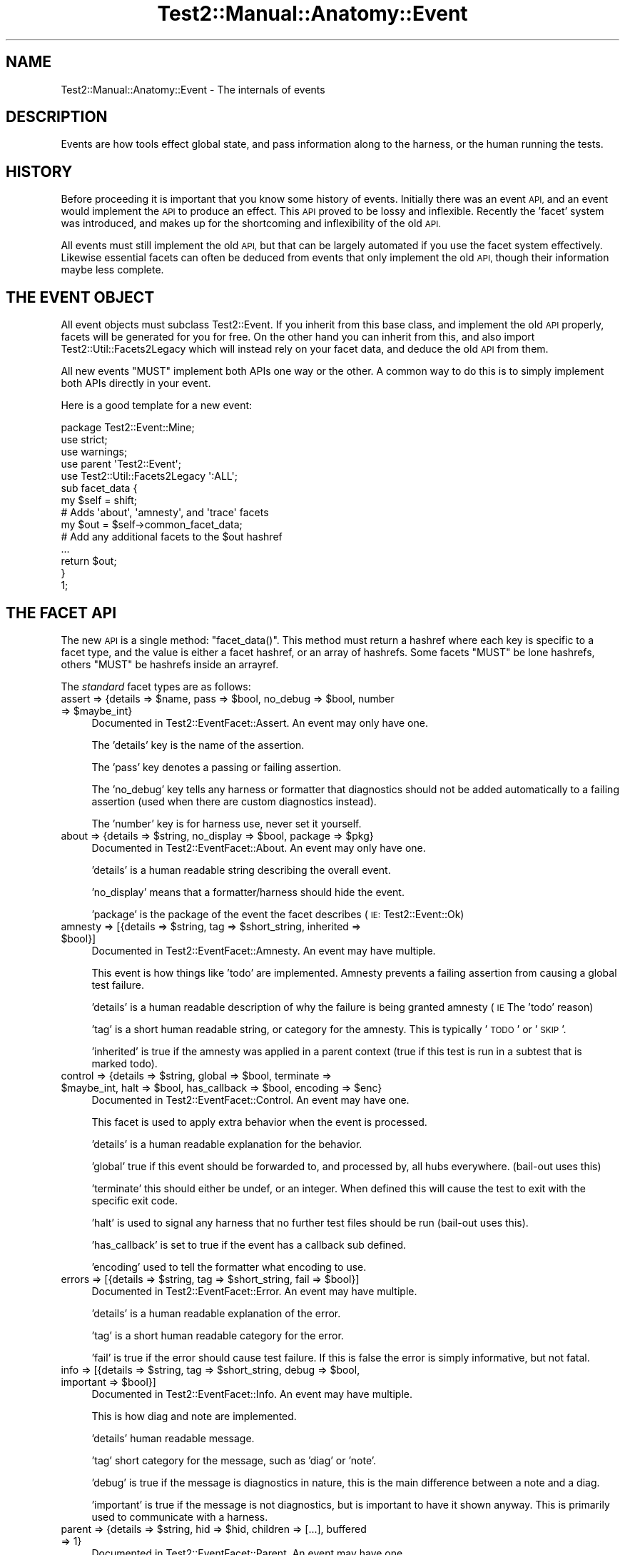 .\" Automatically generated by Pod::Man 4.09 (Pod::Simple 3.35)
.\"
.\" Standard preamble:
.\" ========================================================================
.de Sp \" Vertical space (when we can't use .PP)
.if t .sp .5v
.if n .sp
..
.de Vb \" Begin verbatim text
.ft CW
.nf
.ne \\$1
..
.de Ve \" End verbatim text
.ft R
.fi
..
.\" Set up some character translations and predefined strings.  \*(-- will
.\" give an unbreakable dash, \*(PI will give pi, \*(L" will give a left
.\" double quote, and \*(R" will give a right double quote.  \*(C+ will
.\" give a nicer C++.  Capital omega is used to do unbreakable dashes and
.\" therefore won't be available.  \*(C` and \*(C' expand to `' in nroff,
.\" nothing in troff, for use with C<>.
.tr \(*W-
.ds C+ C\v'-.1v'\h'-1p'\s-2+\h'-1p'+\s0\v'.1v'\h'-1p'
.ie n \{\
.    ds -- \(*W-
.    ds PI pi
.    if (\n(.H=4u)&(1m=24u) .ds -- \(*W\h'-12u'\(*W\h'-12u'-\" diablo 10 pitch
.    if (\n(.H=4u)&(1m=20u) .ds -- \(*W\h'-12u'\(*W\h'-8u'-\"  diablo 12 pitch
.    ds L" ""
.    ds R" ""
.    ds C` ""
.    ds C' ""
'br\}
.el\{\
.    ds -- \|\(em\|
.    ds PI \(*p
.    ds L" ``
.    ds R" ''
.    ds C`
.    ds C'
'br\}
.\"
.\" Escape single quotes in literal strings from groff's Unicode transform.
.ie \n(.g .ds Aq \(aq
.el       .ds Aq '
.\"
.\" If the F register is >0, we'll generate index entries on stderr for
.\" titles (.TH), headers (.SH), subsections (.SS), items (.Ip), and index
.\" entries marked with X<> in POD.  Of course, you'll have to process the
.\" output yourself in some meaningful fashion.
.\"
.\" Avoid warning from groff about undefined register 'F'.
.de IX
..
.if !\nF .nr F 0
.if \nF>0 \{\
.    de IX
.    tm Index:\\$1\t\\n%\t"\\$2"
..
.    if !\nF==2 \{\
.        nr % 0
.        nr F 2
.    \}
.\}
.\" ========================================================================
.\"
.IX Title "Test2::Manual::Anatomy::Event 3"
.TH Test2::Manual::Anatomy::Event 3 "2020-12-16" "perl v5.26.2" "User Contributed Perl Documentation"
.\" For nroff, turn off justification.  Always turn off hyphenation; it makes
.\" way too many mistakes in technical documents.
.if n .ad l
.nh
.SH "NAME"
Test2::Manual::Anatomy::Event \- The internals of events
.SH "DESCRIPTION"
.IX Header "DESCRIPTION"
Events are how tools effect global state, and pass information along to the
harness, or the human running the tests.
.SH "HISTORY"
.IX Header "HISTORY"
Before proceeding it is important that you know some history of events.
Initially there was an event \s-1API,\s0 and an event would implement the \s-1API\s0 to
produce an effect. This \s-1API\s0 proved to be lossy and inflexible. Recently the
\&'facet' system was introduced, and makes up for the shortcoming and
inflexibility of the old \s-1API.\s0
.PP
All events must still implement the old \s-1API,\s0 but that can be largely automated
if you use the facet system effectively. Likewise essential facets can often be
deduced from events that only implement the old \s-1API,\s0 though their information
maybe less complete.
.SH "THE EVENT OBJECT"
.IX Header "THE EVENT OBJECT"
All event objects must subclass Test2::Event. If you inherit from this base
class, and implement the old \s-1API\s0 properly, facets will be generated for you for
free. On the other hand you can inherit from this, and also import
Test2::Util::Facets2Legacy which will instead rely on your facet data, and
deduce the old \s-1API\s0 from them.
.PP
All new events \f(CW\*(C`MUST\*(C'\fR implement both APIs one way or the other. A common way
to do this is to simply implement both APIs directly in your event.
.PP
Here is a good template for a new event:
.PP
.Vb 3
\&    package Test2::Event::Mine;
\&    use strict;
\&    use warnings;
\&
\&    use parent \*(AqTest2::Event\*(Aq;
\&    use Test2::Util::Facets2Legacy \*(Aq:ALL\*(Aq;
\&
\&    sub facet_data {
\&        my $self = shift;
\&
\&        # Adds \*(Aqabout\*(Aq, \*(Aqamnesty\*(Aq, and \*(Aqtrace\*(Aq facets
\&        my $out = $self\->common_facet_data;
\&
\&        # Add any additional facets to the $out hashref
\&        ...
\&
\&        return $out;
\&    }
\&
\&    1;
.Ve
.SH "THE FACET API"
.IX Header "THE FACET API"
The new \s-1API\s0 is a single method: \f(CW\*(C`facet_data()\*(C'\fR. This method must return a
hashref where each key is specific to a facet type, and the value is either a
facet hashref, or an array of hashrefs. Some facets \f(CW\*(C`MUST\*(C'\fR be lone hashrefs,
others \f(CW\*(C`MUST\*(C'\fR be hashrefs inside an arrayref.
.PP
The \fIstandard\fR facet types are as follows:
.ie n .IP "assert => {details => $name, pass => $bool, no_debug => $bool, number => $maybe_int}" 4
.el .IP "assert => {details => \f(CW$name\fR, pass => \f(CW$bool\fR, no_debug => \f(CW$bool\fR, number => \f(CW$maybe_int\fR}" 4
.IX Item "assert => {details => $name, pass => $bool, no_debug => $bool, number => $maybe_int}"
Documented in Test2::EventFacet::Assert. An event may only have one.
.Sp
The 'details' key is the name of the assertion.
.Sp
The 'pass' key denotes a passing or failing assertion.
.Sp
The 'no_debug' key tells any harness or formatter that diagnostics should not
be added automatically to a failing assertion (used when there are custom
diagnostics instead).
.Sp
The 'number' key is for harness use, never set it yourself.
.ie n .IP "about => {details => $string, no_display => $bool, package => $pkg}" 4
.el .IP "about => {details => \f(CW$string\fR, no_display => \f(CW$bool\fR, package => \f(CW$pkg\fR}" 4
.IX Item "about => {details => $string, no_display => $bool, package => $pkg}"
Documented in Test2::EventFacet::About. An event may only have one.
.Sp
\&'details' is a human readable string describing the overall event.
.Sp
\&'no_display' means that a formatter/harness should hide the event.
.Sp
\&'package' is the package of the event the facet describes (\s-1IE:\s0 Test2::Event::Ok)
.ie n .IP "amnesty => [{details => $string, tag => $short_string, inherited => $bool}]" 4
.el .IP "amnesty => [{details => \f(CW$string\fR, tag => \f(CW$short_string\fR, inherited => \f(CW$bool\fR}]" 4
.IX Item "amnesty => [{details => $string, tag => $short_string, inherited => $bool}]"
Documented in Test2::EventFacet::Amnesty. An event may have multiple.
.Sp
This event is how things like 'todo' are implemented. Amnesty prevents a
failing assertion from causing a global test failure.
.Sp
\&'details' is a human readable description of why the failure is being granted
amnesty (\s-1IE\s0 The 'todo' reason)
.Sp
\&'tag' is a short human readable string, or category for the amnesty. This is
typically '\s-1TODO\s0' or '\s-1SKIP\s0'.
.Sp
\&'inherited' is true if the amnesty was applied in a parent context (true if
this test is run in a subtest that is marked todo).
.ie n .IP "control => {details => $string, global => $bool, terminate => $maybe_int, halt => $bool,  has_callback => $bool, encoding => $enc}" 4
.el .IP "control => {details => \f(CW$string\fR, global => \f(CW$bool\fR, terminate => \f(CW$maybe_int\fR, halt => \f(CW$bool\fR,  has_callback => \f(CW$bool\fR, encoding => \f(CW$enc\fR}" 4
.IX Item "control => {details => $string, global => $bool, terminate => $maybe_int, halt => $bool, has_callback => $bool, encoding => $enc}"
Documented in Test2::EventFacet::Control. An event may have one.
.Sp
This facet is used to apply extra behavior when the event is processed.
.Sp
\&'details' is a human readable explanation for the behavior.
.Sp
\&'global' true if this event should be forwarded to, and processed by, all hubs
everywhere. (bail-out uses this)
.Sp
\&'terminate' this should either be undef, or an integer. When defined this will
cause the test to exit with the specific exit code.
.Sp
\&'halt' is used to signal any harness that no further test files should be run
(bail-out uses this).
.Sp
\&'has_callback' is set to true if the event has a callback sub defined.
.Sp
\&'encoding' used to tell the formatter what encoding to use.
.ie n .IP "errors => [{details => $string, tag => $short_string, fail => $bool}]" 4
.el .IP "errors => [{details => \f(CW$string\fR, tag => \f(CW$short_string\fR, fail => \f(CW$bool\fR}]" 4
.IX Item "errors => [{details => $string, tag => $short_string, fail => $bool}]"
Documented in Test2::EventFacet::Error. An event may have multiple.
.Sp
\&'details' is a human readable explanation of the error.
.Sp
\&'tag' is a short human readable category for the error.
.Sp
\&'fail' is true if the error should cause test failure. If this is false the
error is simply informative, but not fatal.
.ie n .IP "info => [{details => $string, tag => $short_string, debug => $bool, important => $bool}]" 4
.el .IP "info => [{details => \f(CW$string\fR, tag => \f(CW$short_string\fR, debug => \f(CW$bool\fR, important => \f(CW$bool\fR}]" 4
.IX Item "info => [{details => $string, tag => $short_string, debug => $bool, important => $bool}]"
Documented in Test2::EventFacet::Info. An event may have multiple.
.Sp
This is how diag and note are implemented.
.Sp
\&'details' human readable message.
.Sp
\&'tag' short category for the message, such as 'diag' or 'note'.
.Sp
\&'debug' is true if the message is diagnostics in nature, this is the main
difference between a note and a diag.
.Sp
\&'important' is true if the message is not diagnostics, but is important to have
it shown anyway. This is primarily used to communicate with a harness.
.ie n .IP "parent => {details => $string, hid => $hid, children => [...], buffered => 1}" 4
.el .IP "parent => {details => \f(CW$string\fR, hid => \f(CW$hid\fR, children => [...], buffered => 1}" 4
.IX Item "parent => {details => $string, hid => $hid, children => [...], buffered => 1}"
Documented in Test2::EventFacet::Parent. An event may have one.
.Sp
This is used by subtests.
.Sp
\&'details' human readable name of the subtest.
.Sp
\&'hid' subtest hub id.
.Sp
\&'children' an arrayref containing facet_data instances from all child events.
.Sp
\&'buffered' true if it was a buffered subtest.
.ie n .IP "plan => {details => $string, count => $int, skip => $bool, none => $bool}" 4
.el .IP "plan => {details => \f(CW$string\fR, count => \f(CW$int\fR, skip => \f(CW$bool\fR, none => \f(CW$bool\fR}" 4
.IX Item "plan => {details => $string, count => $int, skip => $bool, none => $bool}"
Documented in Test2::EventFacet::Plan. An event may have one.
.Sp
\&'details' is a human readable string describing the plan (for instance, why a
test is skipped)
.Sp
\&'count' is the number of expected assertions (0 for skip)
.Sp
\&'skip' is true if the plan is to skip the test.
.Sp
\&'none' used for Test::More's 'no_plan' plan.
.ie n .IP "trace => {details => $string, frame => [$pkg, $file, $line, $sub], pid => $int, tid => $int, cid => $cid, hid => $hid, nested => $int, buffered => $bool}" 4
.el .IP "trace => {details => \f(CW$string\fR, frame => [$pkg, \f(CW$file\fR, \f(CW$line\fR, \f(CW$sub\fR], pid => \f(CW$int\fR, tid => \f(CW$int\fR, cid => \f(CW$cid\fR, hid => \f(CW$hid\fR, nested => \f(CW$int\fR, buffered => \f(CW$bool\fR}" 4
.IX Item "trace => {details => $string, frame => [$pkg, $file, $line, $sub], pid => $int, tid => $int, cid => $cid, hid => $hid, nested => $int, buffered => $bool}"
Documented in Test2::EventFacet::Trace. An event may have one.
.Sp
This is how debugging information is tracked. This is taken from the context
object at event creation.
.Sp
\&'details' human readable debug message (otherwise generated from frame)
.Sp
\&'frame' first 4 fields returned by caller:
\&\f(CW\*(C`[$package, $file, $line, $subname]\*(C'\fR.
.Sp
\&'pid' the process id in which the event was created.
.Sp
\&'tid' the thread is in which the event was created.
.Sp
\&'cid' the id of the context used to create the event.
.Sp
\&'hid' the id of the hub to which the event was sent.
.Sp
\&'nest' subtest nesting depth of the event.
.Sp
\&'buffered' is true if the event was generated inside a buffered subtest.
.PP
Note that \s-1ALL\s0 facet types have a 'details' key that may have a string. This
string should always be human readable, and should be an explanation for the
facet. For an assertion this is the test name. For a plan this is the reason
for the plan (such as skip reason). For info it is the human readable
diagnostics message.
.SS "\s-1CUSTOM FACETS\s0"
.IX Subsection "CUSTOM FACETS"
You can write custom facet types as well, simply add a new key to the hash and
populated it. The general rule is that any code looking at the facets should
ignore any it does not understand.
.PP
Optionally you can also create a package to document your custom facet. The
package should be proper object, and may have additional methods to help work
with your facet.
.PP
.Vb 1
\&    package Test2::EventFacet::MyFacet;
\&
\&    use parent \*(AqTest2::EventFacet\*(Aq;
\&
\&    sub facet_key { \*(Aqmyfacet\*(Aq }
\&    sub is_list { 0 }
\&
\&    1;
.Ve
.PP
Your facet package should always be under the Test2::EventFacet:: namespace if
you want any tools to automatically find it. The last part of the namespace
should be the non-plural name of your facet with only the first word
capitalized.
.ie n .IP "$string = $facet_class\->facet_key" 4
.el .IP "\f(CW$string\fR = \f(CW$facet_class\fR\->facet_key" 4
.IX Item "$string = $facet_class->facet_key"
The key for your facet should be the same as the last section of
the namespace, but all lowercase. You \fImay\fR append 's' to the key if your
facet is a list type.
.ie n .IP "$bool = $facet_class\->is_list" 4
.el .IP "\f(CW$bool\fR = \f(CW$facet_class\fR\->is_list" 4
.IX Item "$bool = $facet_class->is_list"
True if an event should put these facets in a list:
.Sp
.Vb 1
\&    { myfacet => [{}, {}] }
.Ve
.Sp
False if an event may only have one of this type of facet at a time:
.Sp
.Vb 1
\&    { myfacet => {} }
.Ve
.PP
\fI\s-1EXAMPLES\s0\fR
.IX Subsection "EXAMPLES"
.PP
The assert facet is not a list type, so its implementation would look like this:
.PP
.Vb 3
\&    package Test2::EventFacet::Assert;
\&    sub facet_key { \*(Aqassert\*(Aq }
\&    sub is_list { 0 }
.Ve
.PP
The amnesty facet is a list type, but amnesty does not need 's' appended to
make it plural:
.PP
.Vb 3
\&    package Test2::EventFacet::Amnesty;
\&    sub facet_key { \*(Aqamnesty\*(Aq }
\&    sub is_list { 1 }
.Ve
.PP
The error facet is a list type, and appending 's' makes error plural as errors.
This means the package name is '::Error', but the key is 'errors'.
.PP
.Vb 3
\&    package Test2::EventFacet::Error;
\&    sub facet_key { \*(Aqerrors\*(Aq }
\&    sub is_list { 1 }
.Ve
.PP
\&\fBNote\fR Do not worry too much about getting the key/pluralization wrong. Most
tools will use Module::Pluggable to load all facet types and build a hash
linking keys to packages and so on, working backwards. This means, in general,
that even if you get it wrong any tool that \s-1NEEDS\s0 the package for the facet
will find it.
.PP
\&\fBNote2:\fR In practice most tools completely ignore the facet packages, and work
with the facet data directly in its raw structure. This is by design and
recommended. The facet data is intended to be serialized frequently and passed
around. When facets are concerned, data is important, classes and methods are
not.
.SH "THE OLD API"
.IX Header "THE OLD API"
The old \s-1API\s0 was simply a set of methods you were required to implement:
.ie n .IP "$bool = $e\->causes_fail" 4
.el .IP "\f(CW$bool\fR = \f(CW$e\fR\->causes_fail" 4
.IX Item "$bool = $e->causes_fail"
Returns true if this event should result in a test failure. In general this
should be false.
.ie n .IP "$bool = $e\->increments_count" 4
.el .IP "\f(CW$bool\fR = \f(CW$e\fR\->increments_count" 4
.IX Item "$bool = $e->increments_count"
Should be true if this event should result in a test count increment.
.ie n .IP "$e\->callback($hub)" 4
.el .IP "\f(CW$e\fR\->callback($hub)" 4
.IX Item "$e->callback($hub)"
If your event needs to have extra effects on the Test2::Hub you can override
this method.
.Sp
This is called \fB\s-1BEFORE\s0\fR your event is passed to the formatter.
.ie n .IP "$num = $e\->nested" 4
.el .IP "\f(CW$num\fR = \f(CW$e\fR\->nested" 4
.IX Item "$num = $e->nested"
If this event is nested inside of other events, this should be the depth of
nesting. (This is mainly for subtests)
.ie n .IP "$bool = $e\->global" 4
.el .IP "\f(CW$bool\fR = \f(CW$e\fR\->global" 4
.IX Item "$bool = $e->global"
Set this to true if your event is global, that is \s-1ALL\s0 threads and processes
should see it no matter when or where it is generated. This is not a common
thing to want, it is used by bail-out and skip_all to end testing.
.ie n .IP "$code = $e\->terminate" 4
.el .IP "\f(CW$code\fR = \f(CW$e\fR\->terminate" 4
.IX Item "$code = $e->terminate"
This is called \fB\s-1AFTER\s0\fR your event has been passed to the formatter. This
should normally return undef, only change this if your event should cause the
test to exit immediately.
.Sp
If you want this event to cause the test to exit you should return the exit
code here. Exit code of 0 means exit success, any other integer means exit with
failure.
.Sp
This is used by Test2::Event::Plan to exit 0 when the plan is
\&'skip_all'. This is also used by Test2::Event:Bail to force the test
to exit with a failure.
.Sp
This is called after the event has been sent to the formatter in order to
ensure the event is seen and understood.
.ie n .IP "$msg = $e\->summary" 4
.el .IP "\f(CW$msg\fR = \f(CW$e\fR\->summary" 4
.IX Item "$msg = $e->summary"
This is intended to be a human readable summary of the event. This should
ideally only be one line long, but you can use multiple lines if necessary. This
is intended for human consumption. You do not need to make it easy for machines
to understand.
.Sp
The default is to simply return the event package name.
.ie n .IP "($count, $directive, $reason) = $e\->\fIsets_plan()\fR" 4
.el .IP "($count, \f(CW$directive\fR, \f(CW$reason\fR) = \f(CW$e\fR\->\fIsets_plan()\fR" 4
.IX Item "($count, $directive, $reason) = $e->sets_plan()"
Check if this event sets the testing plan. It will return an empty list if it
does not. If it does set the plan it will return a list of 1 to 3 items in
order: Expected Test Count, Test Directive, Reason for directive.
.ie n .IP "$bool = $e\->diagnostics" 4
.el .IP "\f(CW$bool\fR = \f(CW$e\fR\->diagnostics" 4
.IX Item "$bool = $e->diagnostics"
True if the event contains diagnostics info. This is useful because a
non-verbose harness may choose to hide events that are not in this category.
Some formatters may choose to send these to \s-1STDERR\s0 instead of \s-1STDOUT\s0 to ensure
they are seen.
.ie n .IP "$bool = $e\->no_display" 4
.el .IP "\f(CW$bool\fR = \f(CW$e\fR\->no_display" 4
.IX Item "$bool = $e->no_display"
False by default. This will return true on events that should not be displayed
by formatters.
.SH "SEE ALSO"
.IX Header "SEE ALSO"
Test2::Manual \- Primary index of the manual.
.SH "SOURCE"
.IX Header "SOURCE"
The source code repository for Test2\-Manual can be found at
\&\fIhttps://github.com/Test\-More/Test2\-Suite/\fR.
.SH "MAINTAINERS"
.IX Header "MAINTAINERS"
.IP "Chad Granum <exodist@cpan.org>" 4
.IX Item "Chad Granum <exodist@cpan.org>"
.SH "AUTHORS"
.IX Header "AUTHORS"
.PD 0
.IP "Chad Granum <exodist@cpan.org>" 4
.IX Item "Chad Granum <exodist@cpan.org>"
.PD
.SH "COPYRIGHT"
.IX Header "COPYRIGHT"
Copyright 2018 Chad Granum <exodist@cpan.org>.
.PP
This program is free software; you can redistribute it and/or
modify it under the same terms as Perl itself.
.PP
See \fIhttp://dev.perl.org/licenses/\fR
